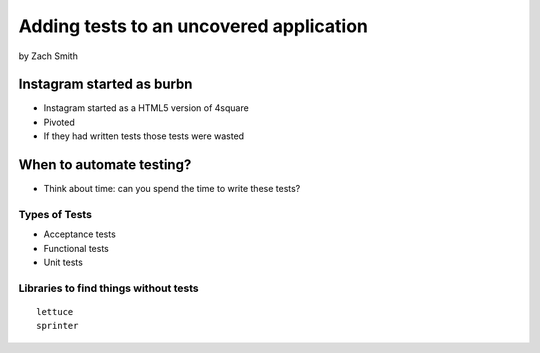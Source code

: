 =============================================
Adding tests to an uncovered application
=============================================

by Zach Smith

Instagram started as burbn
============================

* Instagram started as a HTML5 version of 4square
* Pivoted
* If they had written tests those tests were wasted

When to automate testing?
==============================

* Think about time: can you spend the time to write these tests?

Types of Tests
-----------------

* Acceptance tests
* Functional tests
* Unit tests

Libraries to find things without tests
--------------------------------------------

.. parsed-literal::

    lettuce
    sprinter